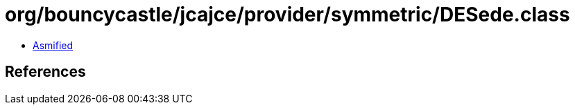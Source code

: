 = org/bouncycastle/jcajce/provider/symmetric/DESede.class

 - link:DESede-asmified.java[Asmified]

== References


